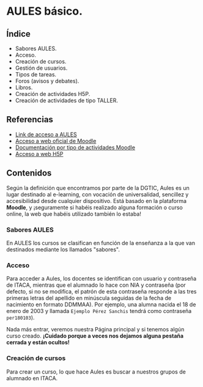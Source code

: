 * AULES básico.
[[./imagenes/aules.png]]

** Índice
    - Sabores AULES.
    - Acceso.
    - Creación de cursos.
    - Gestión de usuarios.
    - Tipos de tareas.
    - Foros (avisos y debates).
    - Libros.
    - Creación de actividades H5P.
    - Creación de actividades de tipo TALLER.
   
** Referencias
- [[https://aules.edu.gva.es/][Link de acceso a AULES]]
- [[https://moodle.org/?lang=es][Acceso a web oficial de Moodle]] 
- [[https://docs.moodle.org/39/en/Activities][Documentación por tipo de actividades Moodle]]
- [[https://h5p.org/][Acceso a web H5P]] 

** Contenidos
Según la definición que encontramos por parte de la DGTIC, Aules es un lugar destinado al e-learning, con vocación de universalidad, sencillez y accesibilidad desde cualquier dispositivo. Está basado en la plataforma *Moodle*, y ¡seguramente si habéis realizado alguna formación o curso online, la web que habéis utilizado también lo estaba! 

*** Sabores AULES
En AULES los cursos se clasifican en función de la enseñanza a la que van destinados mediante los llamados "sabores".
[[./imagenes/sabores1.png]]
[[./imagenes/sabores2.png]]

*** Acceso
Para acceder a Aules, los docentes se identifican con usuario y contraseña de ITACA, mientras que el alumnado lo hace con NIA y contraseña (por defecto, si no se modifica, el patrón de esta contraseña responde a las tres primeras letras del apellido en minúscula seguidas de la fecha de nacimiento en formato DDMMAA). Por ejemplo, una alumna nacida el 18 de enero de 2003 y llamada ~Ejemplo Pérez Sanchis~ tendrá como contraseña ~per180103~).

[[./imagenes/acceso.png]]

Nada más entrar, veremos nuestra Página principal y si tenemos algún curso creado. *¡Cuidado porque a veces nos dejamos alguna pestaña cerrada y están ocultos!*

[[./imagenes/acceso2.png]]

*** Creación de cursos
Para crear un curso, lo que hace Aules es buscar a nuestros grupos de alumnado en ITACA. 



